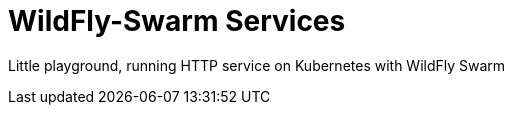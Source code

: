 = WildFly-Swarm Services

Little playground, running HTTP service on Kubernetes with WildFly Swarm


